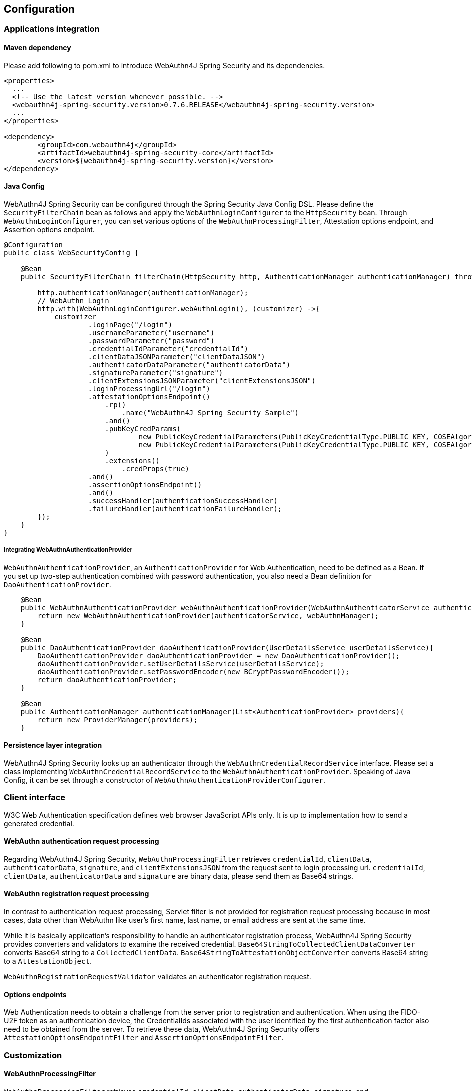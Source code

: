 
== Configuration

=== Applications integration

==== Maven dependency

Please add following to pom.xml to introduce WebAuthn4J Spring Security and its dependencies.

[source,xml]
----
<properties>
  ...
  <!-- Use the latest version whenever possible. -->
  <webauthn4j-spring-security.version>0.7.6.RELEASE</webauthn4j-spring-security.version>
  ...
</properties>

<dependency>
	<groupId>com.webauthn4j</groupId>
	<artifactId>webauthn4j-spring-security-core</artifactId>
	<version>${webauthn4j-spring-security.version}</version>
</dependency>
----

==== Java Config

WebAuthn4J Spring Security can be configured through the Spring Security Java Config DSL.
Please define the `SecurityFilterChain` bean as follows and apply the `WebAuthnLoginConfigurer` to the `HttpSecurity` bean.
Through `WebAuthnLoginConfigurer`, you can set various options of the `WebAuthnProcessingFilter`, Attestation options endpoint, and Assertion options endpoint.

[source,java]
----
@Configuration
public class WebSecurityConfig {

    @Bean
    public SecurityFilterChain filterChain(HttpSecurity http, AuthenticationManager authenticationManager) throws Exception {

        http.authenticationManager(authenticationManager);
        // WebAuthn Login
        http.with(WebAuthnLoginConfigurer.webAuthnLogin(), (customizer) ->{
            customizer
                    .loginPage("/login")
                    .usernameParameter("username")
                    .passwordParameter("password")
                    .credentialIdParameter("credentialId")
                    .clientDataJSONParameter("clientDataJSON")
                    .authenticatorDataParameter("authenticatorData")
                    .signatureParameter("signature")
                    .clientExtensionsJSONParameter("clientExtensionsJSON")
                    .loginProcessingUrl("/login")
                    .attestationOptionsEndpoint()
                        .rp()
                            .name("WebAuthn4J Spring Security Sample")
                        .and()
                        .pubKeyCredParams(
                                new PublicKeyCredentialParameters(PublicKeyCredentialType.PUBLIC_KEY, COSEAlgorithmIdentifier.RS256), // Windows Hello
                                new PublicKeyCredentialParameters(PublicKeyCredentialType.PUBLIC_KEY, COSEAlgorithmIdentifier.ES256) // FIDO U2F Key, etc
                        )
                        .extensions()
                            .credProps(true)
                    .and()
                    .assertionOptionsEndpoint()
                    .and()
                    .successHandler(authenticationSuccessHandler)
                    .failureHandler(authenticationFailureHandler);
        });
    }
}
----

===== Integrating WebAuthnAuthenticationProvider

`WebAuthnAuthenticationProvider`, an `AuthenticationProvider` for Web Authentication, need to be defined as a Bean.
If you set up two-step authentication combined with password authentication, you also need a Bean definition for `DaoAuthenticationProvider`.

[source,java]
----
    @Bean
    public WebAuthnAuthenticationProvider webAuthnAuthenticationProvider(WebAuthnAuthenticatorService authenticatorService, WebAuthnManager webAuthnManager){
        return new WebAuthnAuthenticationProvider(authenticatorService, webAuthnManager);
    }

    @Bean
    public DaoAuthenticationProvider daoAuthenticationProvider(UserDetailsService userDetailsService){
        DaoAuthenticationProvider daoAuthenticationProvider = new DaoAuthenticationProvider();
        daoAuthenticationProvider.setUserDetailsService(userDetailsService);
        daoAuthenticationProvider.setPasswordEncoder(new BCryptPasswordEncoder());
        return daoAuthenticationProvider;
    }

    @Bean
    public AuthenticationManager authenticationManager(List<AuthenticationProvider> providers){
        return new ProviderManager(providers);
    }
----

==== Persistence layer integration

WebAuthn4J Spring Security looks up an authenticator through the `WebAuthnCredentialRecordService` interface.
Please set a class implementing `WebAuthnCredentialRecordService` to the `WebAuthnAuthenticationProvider`.
Speaking of Java Config, it can be set through a constructor of `WebAuthnAuthenticationProviderConfigurer`.

=== Client interface

W3C Web Authentication specification defines web browser JavaScript APIs only. It is up to implementation how to send a generated credential.

==== WebAuthn authentication request processing

Regarding WebAuthn4J Spring Security, `WebAuthnProcessingFilter` retrieves `credentialId`, `clientData`, `authenticatorData`, `signature`, and `clientExtensionsJSON` from the request sent to login processing url.
`credentialId`, `clientData`, `authenticatorData` and `signature` are binary data, please send them as Base64 strings.

==== WebAuthn registration request processing

In contrast to authentication request processing, Servlet filter is not provided for registration request processing
because in most cases, data other than WebAuthn like user's first name, last name, or email address are sent at the same time.

While it is basically application's responsibility to handle an authenticator registration process, WebAuthn4J Spring Security provides converters and validators to examine the received credential.
`Base64StringToCollectedClientDataConverter` converts Base64 string to a `CollectedClientData`.
`Base64StringToAttestationObjectConverter` converts Base64 string to a `AttestationObject`.

`WebAuthnRegistrationRequestValidator` validates an authenticator registration request.

==== Options endpoints

Web Authentication needs to obtain a challenge from the server prior to registration and authentication.
When using the FIDO-U2F token as an authentication device, the CredentialIds associated with the user identified by the first authentication factor also need to be obtained from the server.
To retrieve these data, WebAuthn4J Spring Security offers `AttestationOptionsEndpointFilter` and `AssertionOptionsEndpointFilter`.

=== Customization

==== WebAuthnProcessingFilter

`WebAuthnProcessingFilter` retrieves `credentialId`, `clientData`, `authenticatorData`, `signature`, and `clientExtensionsJSON` from the request and build `WebAuthnAssertionAuthenticationToken`.
If `credentialId` does not exist, it retrieves `username` and `password` to build `UsernamePasswordAuthenticationToken`.
To change request parameter names, configure properties of `WebAuthnProcessingFilter` or corresponding Java Config method of `WebAuthnLoginConfigurer`.

==== WebAuthnAuthenticationProvider

`WebAuthnAuthenticationProvider` is an `AuthenticationProvider` implementation to process a `WebAuthnAssertionAuthenticationToken`.
For WebAuthn assertion verification, `WebAuthnManager` is used. See https://webauthn4j.github.io/webauthn4j/en/[WebAuthn4J reference] for more details of `WebAuthnManager`.

==== Attestation options endpoint, Assertion options endpoint

WebAuthn4J Spring Security provides `AttestationOptionsEndpointFilter` for WebAuthn JS Credential Creation API parameters serving, and `AssertionOptionsEndpointFilter` for WebAuthn JS Credential Get API parameter serving.
As these Parameters generation are delegated through `AttestationOptionsProvider` and `AssertionOptionsProvider` interfaces, they can be customized by implementing these interfaces.

These can be customized through Java Config. Method chains from `WebAuthnLoginConfigurer` 's `attestationOptionsEndpoint` method or `assertionOptionsEndpoint` method are configuration point for that.

[source,java]
----
@Configuration
public class WebSecurityConfig {

    @Bean
    public SecurityFilterChain filterChain(HttpSecurity http, AuthenticationManager authenticationManager) throws Exception {
        http.authenticationManager(authenticationManager);
        // WebAuthn Login
        http.with(WebAuthnLoginConfigurer.webAuthnLogin(), (customizer) ->{
            customizer
            .rpId("example.com")
            .attestationOptionsEndpoint()
                .attestationOptionsProvider(attestationOptionsProvider)
                .processingUrl("/webauthn/attestation/options")
                .rp()
                    .name("example")
                    .and()
                .pubKeyCredParams(
                        new PublicKeyCredentialParameters(PublicKeyCredentialType.PUBLIC_KEY, COSEAlgorithmIdentifier.ES256),
                        new PublicKeyCredentialParameters(PublicKeyCredentialType.PUBLIC_KEY, COSEAlgorithmIdentifier.RS1)
                )
                .authenticatorSelection()
                    .authenticatorAttachment(AuthenticatorAttachment.CROSS_PLATFORM)
                    .residentKey(ResidentKeyRequirement.PREFERRED)
                    .userVerification(UserVerificationRequirement.PREFERRED)
                    .and()
                .attestation(AttestationConveyancePreference.DIRECT)
                .extensions()
                    .credProps(true)
                    .uvm(true)
                .and()
            .assertionOptionsEndpoint()
                .assertionOptionsProvider(assertionOptionsProvider)
                .processingUrl("/webauthn/assertion/options")
                .rpId("example.com")
                .userVerification(UserVerificationRequirement.PREFERRED)
            .and();
        });
    }
}

----

===== Dynamic generation of PublicKeyCredentialUserEntity

Attestation options endpoint can generate `PublicKeyCredentialUserEntity` to be returned dynamically based on the `Authentication` object associated with logged-in user.
To generate `PublicKeyCredentialUserEntity`, `PublicKeyCredentialUserEntityProvider` is provided.

Speaking of Java Config, it can be set in this way:

----
@Configuration
public class WebSecurityConfig {

    @Bean
    public SecurityFilterChain filterChain(HttpSecurity http, AuthenticationManager authenticationManager) throws Exception {

        // WebAuthn Login
        http.with(WebAuthnLoginConfigurer.webAuthnLogin(), (customizer) ->{
            customizer
            .attestationOptionsEndpoint()
                .attestationOptionsProvider(attestationOptionsProvider)
                .processingUrl("/webauthn/attestation/options")
                .processingUrl("/webauthn/attestation/options")
                .user(new MyPublicKeyCredentialUserEntityProvider()); // put your PublicKeyCredentialUserEntityProvider implementation
        });
    }
}
----

If `PublicKeyCredentialUserEntityProvider` is not set explicitly, WebAuthn4J Spring Security Java Config looks it up from Spring Application Context.
Registering its bean to the application context is another way to set it.

==== Selecting authentication method

WebAuthn4J Spring Security supports "Password-less multi-factor authentication with a user-verifying authenticator", "Multi-factor authentication with password and authenticator" and "Single-factor authentication like password".
If you put value on adoption, you may allow password authentication in your web system, or if you give greater importance to security, you may restrict password authentication.

===== How to realize password authentication

To realize "Multi-factor authentication with password and authenticator" and "Single-factor authentication like password", configure not only `WebAuthnAuthenticationProvider` but also `DaoAuthenticationProvider` to process `UsernamePasswordAuthenticationToken`.
"Multi-factor authentication with password and authenticator" can be realized by including additional authorization requirement to check a user is authenticated by WebAuthn.

Whether it is authenticated by WebAuthn can be checked with the `WebAuthnSecurityExpression#isWebAuthnAuthenticated` method.
Register a bean of `WebAuthnSecurityExpression` instance and call it from JavaConfig. WebAuthn4J Spring Security Sample MPA is a good example for it.

=== Advanced topics

==== Distinction of a user in the middle of multi-factor authentication

In the case where it is needed to show a different view based on authentication level, one way is to switch the view based on the type of the current `Authentication` instance.

[source,java]
----
@RequestMapping(value = "/login", method = RequestMethod.GET)
public String login() {
    Authentication authentication = SecurityContextHolder.getContext().getAuthentication();
    if (authenticationTrustResolver.isAnonymous(authentication)) {
        return VIEW_LOGIN_LOGIN;
    } else {
        return VIEW_LOGIN_AUTHENTICATOR_LOGIN;
    }
}
----

==== Configuring a credential scope (rpId)

In Web Authentication specification, the scope of a creating credential can be configured through the parameter named "rpId" while creating the credential i.e. registering authenticator.
"rpId" accepts https://html.spec.whatwg.org/multipage/origin.html#concept-origin-effective-domain[effective domain].
For example, in the case where the domain of the site is `webauthn.example.com`, and `webauthn.example.com` is set to
`rpId`, the credential is only available in `webauthn.example.com` and its sub-domain, but if `example.com`
is set to `rpId`, the scope of the credential is relaxed to `example.com` and its sub-domain.

WebAuthn4J Spring Security supports `rpId` configuration through the `rpId` property of `ServerPropertyProviderImpl`, which can be configured through `WebAuthnConfigurer` in JavaConfig.
If you would like to change `rpId` dynamically based on request, set `RpIdProvider`.

==== Attestation statement verification

Web Authentication specification allows the relying party to retrieve an attestation statement from an authenticator if it is requested during authenticator registration.
By verifying attestation statement, the relying party can exclude authenticators not conforming its security requirements.
It's to be noted that the attestation statement contains information that can be used to track user across web sites, it is discouraged to request an attestation statement unnecessarily.
It is also to be noted that the browser shows an additional dialog to confirm the user consent, lowering usability.
Except for enterprise applications that require strict verification of authenticators, most sites should not request attestation statements.

`WebAuthnRegistrationContextValidator` from WebAuthn4J validates an authenticator registration request, and it delegates attestation statement signature and trustworthiness validation to `WebAuthnManager` and
`CertPathTrustworthinessValidator` interface implementation respectively.

`WebAuthnRegistrationContextValidator.createNonStrictRegistrationContextValidator` factory method can create the
`WebAuthnRegistrationContextValidator` instance that contains `AttestationStatementValidator` and
`CertPathTrustworthinessValidator` configured for web sites not requiring strict attestation verification.

==== TrustAnchorProvider using Spring Resource

While validating an authenticator attestation certificate path on registration,
`TrustAnchorCertPathTrustworthinessValidator` class uses `TrustAnchor` retrieved through `TrustAnchorProvider` interface implementation.
WebAuthn4J Spring Security offers `KeyStoreResourceTrustAnchorProvider` class, which retrieves a
`TrustAnchor` from a Java Key Store file loaded as Spring `Resource`.

